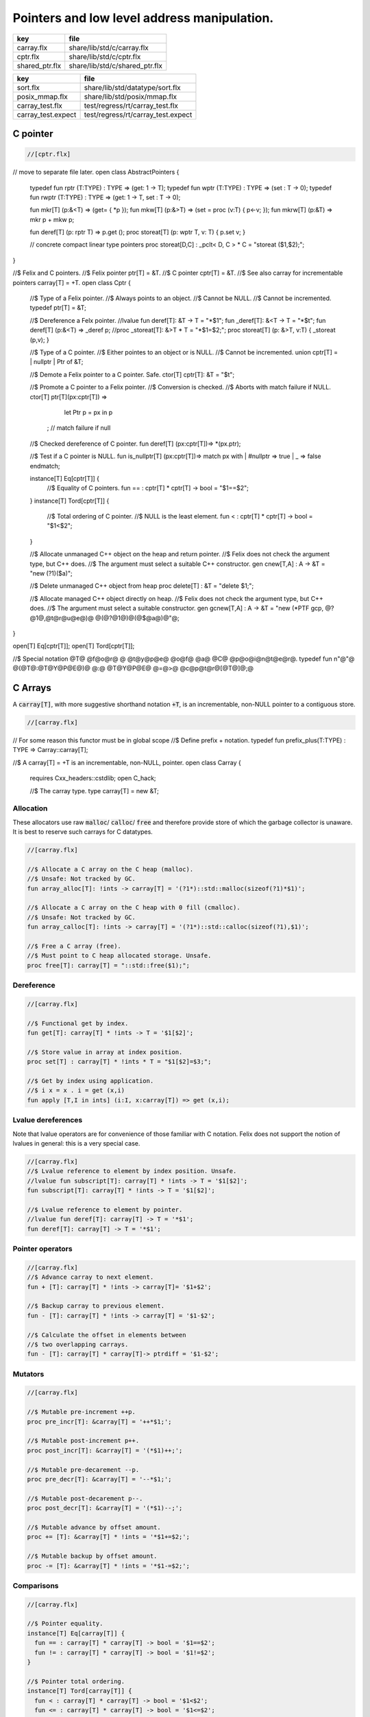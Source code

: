
============================================
Pointers and low level address manipulation.
============================================

============== ==============================
key            file                           
============== ==============================
carray.flx     share/lib/std/c/carray.flx     
cptr.flx       share/lib/std/c/cptr.flx       
shared_ptr.flx share/lib/std/c/shared_ptr.flx 
============== ==============================

================== ==================================
key                file                               
================== ==================================
sort.flx           share/lib/std/datatype/sort.flx    
posix_mmap.flx     share/lib/std/posix/mmap.flx       
carray_test.flx    test/regress/rt/carray_test.flx    
carray_test.expect test/regress/rt/carray_test.expect 
================== ==================================


C pointer
=========


.. code-block:: felix

  //[cptr.flx]

// move to separate file later.
open class AbstractPointers
{
  typedef fun rptr (T:TYPE) : TYPE =>  (get: 1 -> T);
  typedef fun wptr (T:TYPE) : TYPE =>  (set : T -> 0);
  typedef fun rwptr (T:TYPE) : TYPE => (get: 1 -> T, set : T -> 0);

  fun mkr[T] (p:&<T) => (get= { *p });
  fun mkw[T] (p:&>T) => (set = proc (v:T) { p<-v; });
  fun mkrw[T] (p:&T) => mkr p + mkw p;

  fun deref[T] (p: rptr T) => p.get ();
  proc storeat[T] (p: wptr T, v: T) { p.set v; }

  // concrete compact linear type pointers
  proc storeat[D,C] : _pclt< D, C >  * C = "storeat ($1,$2);";

}

//$ Felix and C pointers.
//$ Felix pointer ptr[T] = &T.
//$ C pointer cptr[T] = &T.
//$ See also carray for incrementable pointers carray[T] = +T.
open class Cptr 
{
  //$ Type of a Felix pointer.
  //$ Always points to an object.
  //$ Cannot be NULL.
  //$ Cannot be incremented.
  typedef ptr[T] = &T;

  //$ Dereference a Felx pointer.
  //lvalue fun deref[T]: &T -> T = "*$1";
  fun _deref[T]: &<T -> T = "*$t";
  fun deref[T] (p:&<T) => _deref p;
  //proc _storeat[T]: &>T * T = "*$1=$2;";
  proc storeat[T] (p: &>T, v:T) { _storeat (p,v); }

  //$ Type of a C pointer.
  //$ Either pointes to an object or is NULL.
  //$ Cannot be incremented.
  union cptr[T] = | nullptr | Ptr of &T;

  //$ Demote a Felix pointer to a C pointer. Safe.
  ctor[T] cptr[T]: &T = "$t";

  //$ Promote a C pointer to a Felix pointer.
  //$ Conversion is checked.
  //$ Aborts with match failure if NULL.
  ctor[T] ptr[T](px:cptr[T]) => 
    let Ptr p = px in p
   ; // match failure if null

  //$ Checked dereference of C pointer.
  fun deref[T] (px:cptr[T])=> *(px.ptr);

  //$ Test if a C pointer is NULL.
  fun is_nullptr[T] (px:cptr[T])=> match px with | #nullptr => true | _ => false endmatch;
  
  instance[T] Eq[cptr[T]] {
    //$ Equality of C pointers.
    fun == : cptr[T] * cptr[T] -> bool = "$1==$2";
  }
  instance[T] Tord[cptr[T]] {
    //$ Total ordering of C pointer.
    //$ NULL is the least element.
    fun < : cptr[T] * cptr[T] -> bool = "$1<$2";
  }

  //$ Allocate unmanaged C++ object on the heap and return pointer.
  //$ Felix does not check the argument type, but C++ does.
  //$ The argument must select a suitable C++ constructor.
  gen cnew[T,A] : A -> &T = "new (?1)($a)";

  //$ Delete unmanaged C++ object from heap
  proc delete[T] : &T = "delete $1;";

  //$ Allocate managed C++ object directly on heap.
  //$ Felix does not check the argument type, but C++ does.
  //$ The argument must select a suitable constructor.
  gen gcnew[T,A] : A -> &T = "new (*PTF gcp, @?@1@,@t@r@u@e@)@ @(@?@1@)@(@$@a@)@"@;

}

open[T] Eq[cptr[T]];
open[T] Tord[cptr[T]];

//$ Special notation @T@ @f@o@r@ @ @t@y@p@e@ @o@f@ @a@ @C@ @p@o@i@n@t@e@r@.
typedef fun n"@"@ @(@T@:@T@Y@P@E@)@ @:@ @T@Y@P@E@ @=@>@ @c@p@t@r@[@T@]@;@ 


C Arrays
========

A  :code:`carray[T]`, with more suggestive shorthand notation  :code:`+T`,
is an incrementable, non-NULL pointer to a contiguous store.


.. code-block:: felix

  //[carray.flx]


// For some reason this functor must be in global scope
//$ Define prefix + notation.
typedef fun prefix_plus(T:TYPE) : TYPE => Carray::carray[T]; 

//$ A carray[T] = +T is an incrementable, non-NULL, pointer.
open class Carray
{
  requires Cxx_headers::cstdlib;
  open C_hack;

  //$ The carray type.
  type carray[T] = new &T;


Allocation
----------

These allocators use raw  :code:`malloc`/ :code:`calloc`/ :code:`free` and therefore
provide store of which the garbage collector is unaware. It is best
to reserve such carrays for C datatypes.


.. code-block:: felix

  //[carray.flx]

  //$ Allocate a C array on the C heap (malloc).
  //$ Unsafe: Not tracked by GC.
  fun array_alloc[T]: !ints -> carray[T] = '(?1*)::std::malloc(sizeof(?1)*$1)';

  //$ Allocate a C array on the C heap with 0 fill (cmalloc).
  //$ Unsafe: Not tracked by GC.
  fun array_calloc[T]: !ints -> carray[T] = '(?1*)::std::calloc(sizeof(?1),$1)';

  //$ Free a C array (free).
  //$ Must point to C heap allocated storage. Unsafe.
  proc free[T]: carray[T] = "::std::free($1);";


Dereference
-----------


.. code-block:: felix

  //[carray.flx]

  //$ Functional get by index.
  fun get[T]: carray[T] * !ints -> T = '$1[$2]';

  //$ Store value in array at index position.
  proc set[T] : carray[T] * !ints * T = "$1[$2]=$3;";

  //$ Get by index using application.
  //$ i x = x . i = get (x,i)
  fun apply [T,I in ints] (i:I, x:carray[T]) => get (x,i);


Lvalue dereferences
-------------------

Note that lvalue operators are for convenience of those
familiar with C notation. Felix does not support the notion
of lvalues in general: this is a very special case.

.. code-block:: felix

  //[carray.flx]
  //$ Lvalue reference to element by index position. Unsafe.
  //lvalue fun subscript[T]: carray[T] * !ints -> T = '$1[$2]';
  fun subscript[T]: carray[T] * !ints -> T = '$1[$2]';

  //$ Lvalue reference to element by pointer.
  //lvalue fun deref[T]: carray[T] -> T = '*$1';
  fun deref[T]: carray[T] -> T = '*$1';


Pointer operators
-----------------


.. code-block:: felix

  //[carray.flx]
  //$ Advance carray to next element.
  fun + [T]: carray[T] * !ints -> carray[T]= '$1+$2';

  //$ Backup carray to previous element.
  fun - [T]: carray[T] * !ints -> carray[T] = '$1-$2';

  //$ Calculate the offset in elements between
  //$ two overlapping carrays.
  fun - [T]: carray[T] * carray[T]-> ptrdiff = '$1-$2';


Mutators
--------


.. code-block:: felix

  //[carray.flx]

  //$ Mutable pre-increment ++p.
  proc pre_incr[T]: &carray[T] = '++*$1;';

  //$ Mutable post-increment p++.
  proc post_incr[T]: &carray[T] = '(*$1)++;';

  //$ Mutable pre-decarement --p.
  proc pre_decr[T]: &carray[T] = '--*$1;';

  //$ Mutable post-decarement p--.
  proc post_decr[T]: &carray[T] = '(*$1)--;';

  //$ Mutable advance by offset amount.
  proc += [T]: &carray[T] * !ints = '*$1+=$2;';

  //$ Mutable backup by offset amount.
  proc -= [T]: &carray[T] * !ints = '*$1-=$2;';


Comparisons
-----------


.. code-block:: felix

  //[carray.flx]

  //$ Pointer equality.
  instance[T] Eq[carray[T]] {
    fun == : carray[T] * carray[T] -> bool = '$1==$2';
    fun != : carray[T] * carray[T] -> bool = '$1!=$2';
  }

  //$ Pointer total ordering.
  instance[T] Tord[carray[T]] {
    fun < : carray[T] * carray[T] -> bool = '$1<$2';
    fun <= : carray[T] * carray[T] -> bool = '$1<=$2';
    fun > : carray[T] * carray[T] -> bool = '$1>$2';
    fun >= : carray[T] * carray[T] -> bool = '$1>=$2';
  }


Conversions
-----------


.. code-block:: felix

  //[carray.flx]
  //$ Get carray of an array.
  fun stl_begin[T,N]: carray[array[T,N]] -> carray[T] = "(?1*)&($1->data)";

  //$ Unsafe conversion of Felix pointer to carray.
  fun prefix_plus [T]:&T -> carray[T] = "$t"; // unsafe

  //$ Demote carray to Felix pointer (safe unless off the end).
  fun neg [T]: carray[T] -> &T = "$t"; // safe (unless we allow +T to be NULL later ..)

  //$ Unsafe conversion of Felix pointer to carray.
  ctor[T] carray[T] : &T = "$t";

  //$ Get a carray from a Felix array object.
  ctor[T,N] carray[T]: &array[T,N] = "($1)->data";


  //$ Convert C array to Felix array.
  fun array_of[T,N]: carray[T] -> &array[T,N] = "*(#0*)(void*)$1";
}

open[T] Eq[carray[T]];
open[T] Tord[carray[T]];


.. code-block:: felix

  //[carray_test.flx]
// carray test

var a : +int = array_alloc[int] 10;
for var i in 0 upto 9 do
  set(a, i, i * i);
  set(a,i,get(a,i)+1);
done
for i in 0 upto 9 do
  println$  a.[i], *(a+i), a.i;
done
free a;

.. code-block:: text

(1, 1, 1)
(2, 2, 2)
(5, 5, 5)
(10, 10, 10)
(17, 17, 17)
(26, 26, 26)
(37, 37, 37)
(50, 50, 50)
(65, 65, 65)
(82, 82, 82)


Array sort
==========

Sort an array using STL sort.

.. code-block:: felix

  //[sort.flx]

//$ Utility class to leverage STL sort.
class Sort
{
  //$ STL compliant comparator object built from
  //$ a closure of a Felix function.
  private header stl_comparator_def = 
  """
  template<class CT, class FT2, class FFT>
  struct comparator {
    FFT cmp;
    comparator() : cmp(0) {}
    comparator(FFT cmp_a) : cmp(cmp_a) {}
    bool operator ()(CT x, CT y){
      ::std::pair<CT,CT> z(x,y); 
      return cmp->apply(*(FT2*)(void*)&z);
    }
  };
  """ requires Cxx_headers::utility;

  private type _comparator[CT,FT2,FFT] = "comparator<?1,?2,?3>" requires stl_comparator_def;
  type stl_comparator[T] = new _comparator[T,T*T,T*T->bool];

  private fun _make_comparator[CT,FT2,FFT]: FFT -> stl_comparator[CT] = 
    "comparator<?1,?2,?3>($1)"
  ;

  //$ Make a C++ STL comparator object from a Felix comparison function.
  ctor[T] stl_comparator[T] (cmp:T * T -> bool) => 
    _make_comparator[T, T*T, T*T->bool] (cmp)
  ;

  //$ Invoke stl sort with C++ comparator.
  proc stl_sort[T]: stl_comparator[T] * +T * +T = "::std::sort($2, $3, $1);" 
    requires Cxx_headers::algorithm;

  //$ Invoke stl sort with Felix comparison function.
  inline proc stl_sort[T] (cmp: T * T -> bool, b: +T,  e:+T) => 
    stl_sort (stl_comparator cmp, b, e)
  ;

  //$ Invoke stl sort default comparison function.
  inline proc stl_sort[T with Tord[T]] (b:+T, e:+T) => stl_sort ( (< of (T * T)), b, e);

}


Reference counting pointer.
===========================


.. code-block:: felix

  //[shared_ptr.flx]
open class SharedPtr
{
   type shared_ptr[T] 
     = "::std::shared_ptr<?1>"
     requires Cxx_headers::memory
   ;

   ctor[T] shared_ptr[T] : 1 = "::std::shared_ptr<?1>()"; // nullptr
   ctor[T] shared_ptr[T] : &T = "::std::shared_ptr<?1>($1)";

   proc reset[T] : &shared_ptr[T] = "$1->reset();";
   proc swap[T] : &shared_ptr[T] * &shared_ptr[T] = "$1->swap(*$2);";
   fun get[T] : shared_ptr[T] -> &T = "$1.get()";
   fun deref[T] : shared_ptr[T] -> T = "*$1";
   fun use_count[T] : shared_ptr[T] -> long = "$1.use_count()";
   fun unique[T] : shared_ptr[T] -> bool = "$1.unique";
   fun is_null[T] : shared_ptr[T] -> bool = "(bool)$1";
}


MMap
====

Address mapping facility. Note: this is the posix function mmap().
Windows has a similar capability we have not modelled yet.

.. code-block:: felix

  //[posix_mmap.flx]

class Mmap
{
  requires package "mmap";
  header """
    // MAP_ANON is an older form of MAP_ANONYMOUS, and should be compatible
    #if !defined(MAP_ANONYMOUS) && defined(MAP_ANON)
    #  define MAP_ANONYMOUS MAP_ANON
    #endif
  """;

  // Offset into file, should be defined elsewhere
  typedef off_t = ulong;

  type mmap_prot = "int";
  instance Eq[mmap_prot]{
     fun == : mmap_prot * mmap_prot -> bool = "$1==$2"; 
  }
  instance Bits[mmap_prot]{}

  inherit Eq[mmap_prot];
  inherit Bits[mmap_prot];


  type mmap_flags = "int";
  instance Eq[mmap_flags]{
     fun == : mmap_flags * mmap_flags -> bool = "$1==$2"; 
  }
  instance Bits[mmap_flags]{}

  inherit Eq[mmap_flags];
  inherit Bits[mmap_flags];

  // protection options
  const PROT_NONE  : mmap_prot;  // Posix: inaccessible
  const PROT_EXEC  : mmap_prot;  // Posix: allow exec
  const PROT_READ  : mmap_prot;  // Posix: allow read (and perhaps exec)
  const PROT_WRITE : mmap_prot;  // Posix: allow write (and perhaps write and exec)

  // Linux only
  const MAP_DENYWRITE: mmap_flags; // Linux only

  // flags: mode
  const MAP_FILE: mmap_flags;      // Posix: Default mode: map a file
  const MAP_ANONYMOUS: mmap_flags; // Linux, OSX: Map from VM pool

  // flags: map address
  const MAP_FIXED: mmap_flags;     // Posix: Client tries to fix the mapping address, 
                            // must set address argument non-NULL
                            // Implementation dependent
                            // Default: system chooses address is not specified
                            // must set address NULL 

  // flags: sharing
  const MAP_SHARED : mmap_flags;   // Posix: write changes to backing store on msync
  const MAP_PRIVATE : mmap_flags;  // Posix: don't write changes ever

  // System dependent:
  const MAP_HASSEMAPHORE: mmap_flags;
  const MAP_NORESERVE: mmap_flags;
  const MAP_LOCKED: mmap_flags;
  const MAP_GROWSDOWN: mmap_flags;
  const MAP_32BIT: mmap_flags;
  const MAP_POPULATE: mmap_flags;
  const MAP_NONBLOCK: mmap_flags;

  // return value of mmap
  const MAP_FAILED : address;

  // size of a page
  const _SC_PAGESIZE : long = "sysconf(_SC_PAGESIZE)";

  // establish a mapping
  fun mmap:
    address * //< start address
    size *    //< bytes to map
    mmap_prot *     //< protection
    mmap_flags *     //< flags
    int *     //< file descriptor
    off_t     //< offset into file, multiple of _SC_PAGESIZE
    -> address; //< start of reserved address space

  // unmap a region
  fun munmap: address * size -> int;

  // save region to backing store (MAP_SHARED only)
  fun msync: address * size * int -> int;
}


